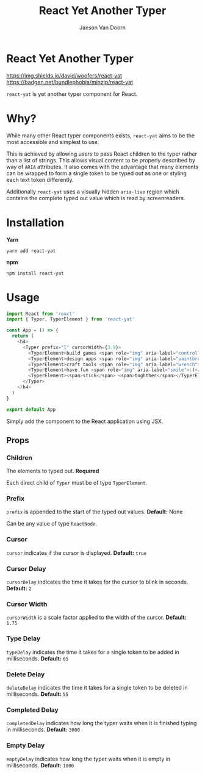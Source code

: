 
#+TITLE:    React Yet Another Typer
#+AUTHOR:	Jaxson Van Doorn
#+EMAIL:	jaxson.vandoorn@gmail.com
#+OPTIONS:  num:nil toc:nil

* React Yet Another Typer


[[https://github.com/woofers/react-yat/actions][https://github.com/woofers/react-yat/workflows/build/badge.svg]] [[https://www.npmjs.com/package/react-yat][https://img.shields.io/david/woofers/react-yat]] [[https://www.npmjs.com/package/react-yat][https://badge.fury.io/js/react-yat.svg]] [[https://www.npmjs.com/package/react-yat][https://img.shields.io/npm/dt/react-yat.svg]] [[https://bundlephobia.com/result?p=react-yat][https://badgen.net/bundlephobia/minzip/react-yat]] [[https://github.com/woofers/react-yat/blob/master/LICENSE][https://img.shields.io/npm/l/react-yat.svg]]

~react-yat~ is yet another typer component for React.

* Why?

While many other React typer components exists, ~react-yat~
aims to be the most accessible and simplest to use.

This is achieved by allowing users to pass React children to the typer
rather than a list of strings.  This allows visual content
to be properly described by way of ~ARIA~ attributes.
It also comes with the advantage that many elements can
be wrapped to form a single token to be typed out as one
or styling each text token differently.

Additionally ~react-yat~ uses a visually hidden
~aria-live~ region which contains the complete
typed out value which is read by screenreaders.

* Installation

*Yarn*
#+BEGIN_SRC
yarn add react-yat
#+END_SRC

*npm*
#+BEGIN_SRC
npm install react-yat
#+END_SRC

* Usage

#+BEGIN_SRC js
import React from 'react'
import { Typer, TyperElement } from 'react-yat'

const App = () => {
  return (
    <h4>
      <Typer prefix="I" cursorWidth={3.9}>
        <TyperElement>build games <span role="img" aria-label="controller">🎮</span></TyperElement>
        <TyperElement>design apps <span role="img" aria-label="paintbrush">🖌</span></TyperElement>
        <TyperElement>craft tools <span role="img" aria-label="wrench">🔧</span></TyperElement>
        <TyperElement>have fun <span role="img" aria-label="smile">:)</span></TyperElement>
        <TyperElement><span>stick</span> <span>toghther</span></TyperElement>
      </Typer>
    </h4>
  )
}

export default App
#+END_SRC

Simply add the component to the React application using JSX.

** Props
*** Children
The elements to typed out. *Required*

Each direct child of ~Typer~ must be of type ~TyperElement~.

*** Prefix
~prefix~ is appended to the start of the typed out values. *Default:* None

Can be any value of type ~ReactNode~.

*** Cursor

~cursor~ indicates if the cursor is displayed. *Default:* ~true~
*** Cursor Delay

~cursorDelay~ indicates the time it takes for the cursor to blink in seconds. *Default:* ~2~
*** Cursor Width

~cursorWidth~ is a scale factor applied to the width of the cursor. *Default:* ~1.75~
*** Type Delay

~typeDelay~ indicates the time it takes for a single token to be added in milliseconds. *Default:* ~65~

*** Delete Delay

~deleteDelay~ indicates the time it takes for a single token to be deleted in milliseconds. *Default:* ~55~
*** Completed Delay

~completedDelay~ indicates how long the typer waits when it is finished typing in milliseconds. *Default:* ~3000~

*** Empty Delay

~emptyDelay~ indicates how long the typer waits when it is empty in milliseconds. *Default:* ~1000~
